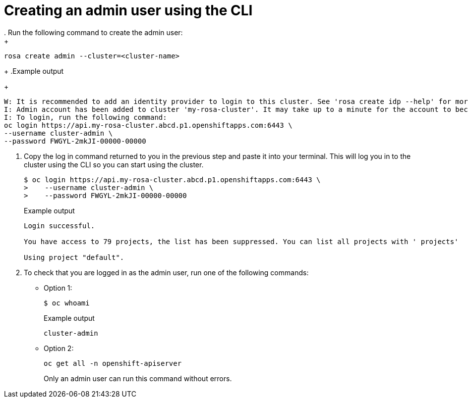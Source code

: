 // Module included in the following assemblies:
//
// * rosa_learning/creating_cluster_workshop/learning-getting-started-admin.adoc
[id=learning-getting-started-admin-cli_{context}]
= Creating an admin user using the CLI
. Run the following command to create the admin user:
+
[source,terminal]
----
rosa create admin --cluster=<cluster-name>
----
+
.Example output
+
[source,terminal]
----
W: It is recommended to add an identity provider to login to this cluster. See 'rosa create idp --help' for more information.
I: Admin account has been added to cluster 'my-rosa-cluster'. It may take up to a minute for the account to become active.
I: To login, run the following command:
oc login https://api.my-rosa-cluster.abcd.p1.openshiftapps.com:6443 \
--username cluster-admin \
--password FWGYL-2mkJI-00000-00000
----

. Copy the log in command returned to you in the previous step and paste it into your terminal. This will log you in to the cluster using the CLI so you can start using the cluster.
+
[source,terminal]
----
$ oc login https://api.my-rosa-cluster.abcd.p1.openshiftapps.com:6443 \
>    --username cluster-admin \
>    --password FWGYL-2mkJI-00000-00000
----
+
.Example output
+
[source,terminal]
----
Login successful.

You have access to 79 projects, the list has been suppressed. You can list all projects with ' projects'

Using project "default".
----

. To check that you are logged in as the admin user, run one of the following commands:
+
* Option 1:
+
[source,terminal]
----
$ oc whoami
----
+
.Example output
+
[source,terminal]
----
cluster-admin
----
+
* Option 2:
+
[source,terminal]
----
oc get all -n openshift-apiserver
----
+
Only an admin user can run this command without errors.